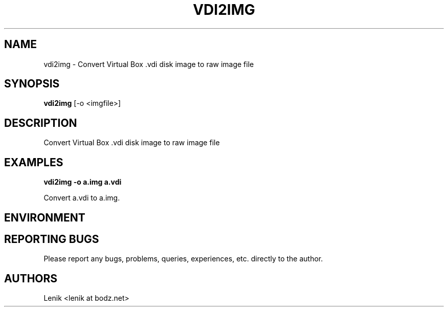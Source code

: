 .\"
.\"
.\" vdi2img.man - vdi2img manpage
.\" Copyright (C) 2010 Lenik (谢继雷)
.\"
.\" This program is free software; you can redistribute it and/or modify
.\" it under the terms of the GNU General Public License as published by
.\" the Free Software Foundation; either version 2 of the License, or
.\" (at your option) any later version.
.\"
.\" This program is distributed in the hope that it will be useful,
.\" but WITHOUT ANY WARRANTY; without even the implied warranty of
.\" MERCHANTABILITY or FITNESS FOR A PARTICULAR PURPOSE.  See the
.\" GNU General Public License for more details.
.\" You should have received a copy of the GNU General Public License
.\" along with this program; if not, write to the Free Software
.\" Foundation, Inc., 59 Temple Place, Suite 330, Boston, MA  02111-1307  USA
.\"
.TH VDI2IMG 1
.SH NAME
vdi2img \- Convert Virtual Box .vdi disk image to raw image file
.SH SYNOPSIS
.B vdi2img
[-o <imgfile>]
.SH DESCRIPTION
Convert Virtual Box .vdi disk image to raw image file

.SH EXAMPLES

.B
vdi2img -o a.img a.vdi
.PP
Convert a.vdi to a.img.

.SH ENVIRONMENT

.SH REPORTING BUGS
Please report any bugs, problems, queries, experiences, etc. directly to the author.

.SH AUTHORS
Lenik <lenik at bodz.net>
.br
